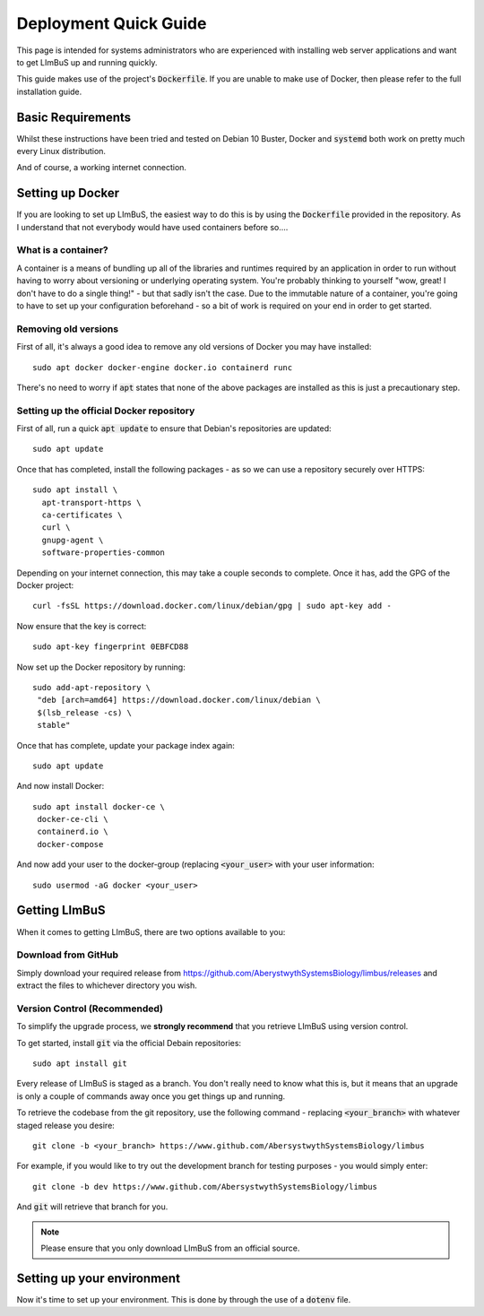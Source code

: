 Deployment Quick Guide
======================

This page is intended for systems administrators who are experienced with 
installing web server applications and want to get LImBuS up and running 
quickly.

This guide makes use of the project's :code:`Dockerfile`. If you are unable to 
make use of Docker, then please refer to the full installation guide.

Basic Requirements
------------------

Whilst these instructions have been tried and tested on Debian 10 Buster, Docker
and :code:`systemd` both work on pretty much every Linux distribution.

And of course, a working internet connection.

Setting up Docker
-----------------

If you are looking to set up LImBuS, the easiest way to do this is by using the
:code:`Dockerfile` provided in the repository. As I understand that not
everybody would have used containers before so....

What is a container?
~~~~~~~~~~~~~~~~~~~~

A container is a means of bundling up all of the libraries and runtimes
required by an application in order to run without having to worry about
versioning or underlying operating system. You're probably thinking to
yourself "wow, great! I don't have to do a single thing!" - but that sadly
isn't the case. Due to the immutable nature of a container, you're going to
have to set up your configuration beforehand - so a bit of work is required on
your end in order to get started.

Removing old versions
~~~~~~~~~~~~~~~~~~~~~

First of all, it's always a good idea to remove any old versions of Docker you
may have installed:

::

 sudo apt docker docker-engine docker.io containerd runc

There's no need to worry if :code:`apt` states that none of the above packages
are installed as this is just a precautionary step.

Setting up the official Docker repository
~~~~~~~~~~~~~~~~~~~~~~~~~~~~~~~~~~~~~~~~~

First of all, run a quick :code:`apt update` to ensure that Debian's
repositories are updated:

::

  sudo apt update

Once that has completed, install the following packages - as so we can use a
repository securely over HTTPS:

::

 sudo apt install \
   apt-transport-https \
   ca-certificates \
   curl \
   gnupg-agent \
   software-properties-common

Depending on your internet connection, this may take a couple seconds to
complete. Once it has, add the GPG of the Docker project:

::

 curl -fsSL https://download.docker.com/linux/debian/gpg | sudo apt-key add -

Now ensure that the key is correct:

::

  sudo apt-key fingerprint 0EBFCD88

Now set up the Docker repository by running:

::

  sudo add-apt-repository \
   "deb [arch=amd64] https://download.docker.com/linux/debian \
   $(lsb_release -cs) \
   stable"

Once that has complete, update your package index again:

::

  sudo apt update

And now install Docker:

::

  sudo apt install docker-ce \
   docker-ce-cli \
   containerd.io \
   docker-compose

And now add your user to the docker-group (replacing :code:`<your_user>` with your
user information:

::

  sudo usermod -aG docker <your_user>



Getting LImBuS
--------------

When it comes to getting LImBuS, there are two options available to you:


Download from GitHub
~~~~~~~~~~~~~~~~~~~~

Simply download your required release from 
https://github.com/AberystwythSystemsBiology/limbus/releases and extract the
files to whichever directory you wish.

Version Control (Recommended)
~~~~~~~~~~~~~~~~~~~~~~~~~~~~~

To simplify the upgrade process, we  **strongly recommend** that you retrieve 
LImBuS using version control. 

To get started, install :code:`git` via the official Debain repositories:
::

  sudo apt install git

Every release of LImBuS is staged as a branch. You don't really need to know 
what this is, but it means that an upgrade is only a couple of commands away 
once you get things up and running.

To retrieve the codebase from the git repository, use the following command - replacing :code:`<your_branch>` with whatever staged release you desire:
::

 git clone -b <your_branch> https://www.github.com/AbersystwythSystemsBiology/limbus
 
For example, if you would like to try out the development branch for testing 
purposes - you would simply enter:
::

  git clone -b dev https://www.github.com/AbersystwythSystemsBiology/limbus
  
And :code:`git` will retrieve that branch for you.

.. note::
   Please ensure that you only download LImBuS from an official source.
   
Setting up your environment
---------------------------

Now it's time to set up your environment. This is done by through the use of a
:code:`dotenv` file.